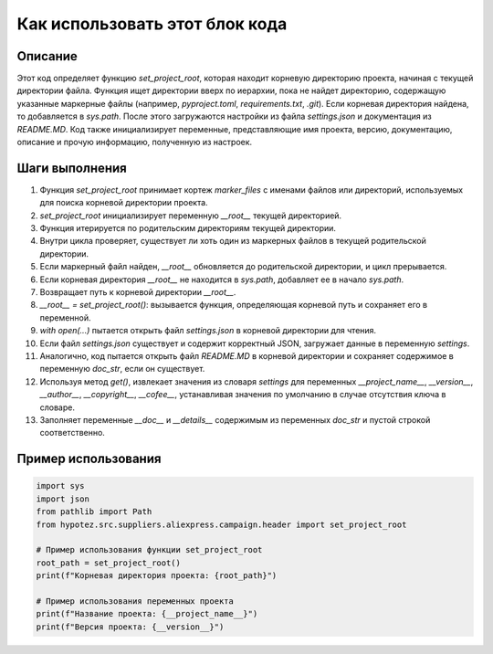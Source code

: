 Как использовать этот блок кода
=========================================================================================

Описание
-------------------------
Этот код определяет функцию `set_project_root`, которая находит корневую директорию проекта, начиная с текущей директории файла.  Функция ищет директории вверх по иерархии, пока не найдет директорию, содержащую указанные маркерные файлы (например, `pyproject.toml`, `requirements.txt`, `.git`). Если корневая директория найдена, то добавляется в `sys.path`.  После этого загружаются настройки из файла `settings.json` и документация из `README.MD`.  Код также инициализирует переменные, представляющие имя проекта, версию, документацию, описание и прочую информацию, полученную из настроек.

Шаги выполнения
-------------------------
1. Функция `set_project_root` принимает кортеж `marker_files` с именами файлов или директорий, используемых для поиска корневой директории проекта.
2. `set_project_root` инициализирует переменную `__root__` текущей директорией.
3. Функция итерируется по родительским директориям текущей директории.
4. Внутри цикла проверяет, существует ли хоть один из маркерных файлов в текущей родительской директории.
5. Если маркерный файл найден, `__root__` обновляется до родительской директории, и цикл прерывается.
6. Если корневая директория `__root__` не находится в `sys.path`, добавляет ее в начало `sys.path`.
7. Возвращает путь к корневой директории `__root__`.
8. `__root__ = set_project_root()`:  вызывается функция, определяющая корневой путь и сохраняет его в переменной.
9. `with open(...)` пытается открыть файл `settings.json` в корневой директории для чтения.
10. Если файл `settings.json` существует и содержит корректный JSON, загружает данные в переменную `settings`.
11. Аналогично, код пытается открыть файл `README.MD` в корневой директории и сохраняет содержимое в переменную `doc_str`, если он существует.
12. Используя метод `get()`, извлекает значения из словаря `settings` для переменных `__project_name__`, `__version__`, `__author__`, `__copyright__`, `__cofee__`,  устанавливая значения по умолчанию в случае отсутствия ключа в словаре.
13. Заполняет переменные `__doc__` и `__details__`  содержимым из переменных `doc_str` и  пустой строкой соответственно.

Пример использования
-------------------------
.. code-block:: python

    import sys
    import json
    from pathlib import Path
    from hypotez.src.suppliers.aliexpress.campaign.header import set_project_root

    # Пример использования функции set_project_root
    root_path = set_project_root()
    print(f"Корневая директория проекта: {root_path}")

    # Пример использования переменных проекта
    print(f"Название проекта: {__project_name__}")  
    print(f"Версия проекта: {__version__}")